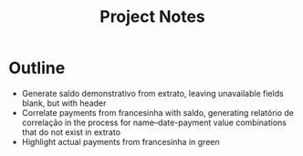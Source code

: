 #+title: Project Notes

* Outline
- Generate saldo demonstrativo from extrato, leaving unavailable fields blank, but with header
- Correlate payments from francesinha with saldo, generating relatório de correlação in the process for name--date-payment value combinations that do not exist in extrato
- Highlight actual payments from francesinha in green

